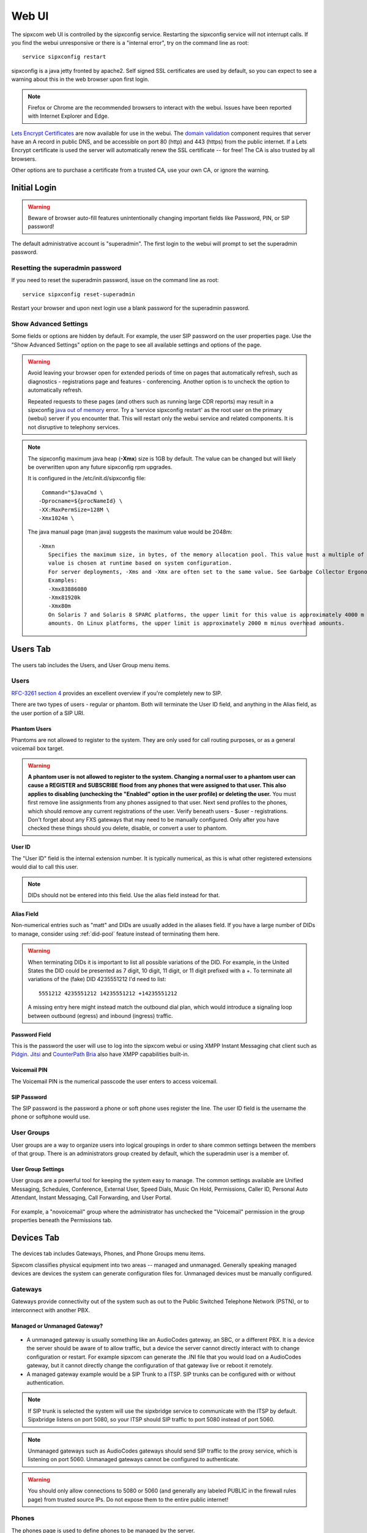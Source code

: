 .. index:: webui

=============
Web UI
=============

The sipxcom web UI is controlled by the sipxconfig service. Restarting the sipxconfig service will not interrupt calls. If you find the webui unresponsive or there is a "internal error", try on the command line as root::

  service sipxconfig restart

sipxconfig is a java jetty fronted by apache2. Self signed SSL certificates are used by default, so you can expect to see a warning about this in the web browser upon first login.

.. note::
  Firefox or Chrome are the recommended browsers to interact with the webui. Issues have been reported with Internet Explorer and Edge.

`Lets Encrypt Certificates <https://letsencrypt.org/>`_ are now available for use in the webui.
The `domain validation <https://letsencrypt.org/how-it-works/>`_ component requires that server have an A record in public DNS, and be accessible on port 80 (http) and 443 (https) from the public internet.
If a Lets Encrypt certificate is used the server will automatically renew the SSL certificate -- for free! The CA is also trusted by all browsers.

Other options are to purchase a certificate from a trusted CA, use your own CA, or ignore the warning.

Initial Login
=============

.. warning::
  Beware of browser auto-fill features unintentionally changing important fields like Password, PIN, or SIP password!

The default administrative account is "superadmin". The first login to the webui will prompt to set the superadmin password.

  .. image:: superadmin_pwd.png
     :align: center

Resetting the superadmin password
---------------------------------
If you need to reset the superadmin password, issue on the command line as root::

  service sipxconfig reset-superadmin

Restart your browser and upon next login use a blank password for the superadmin password.

Show Advanced Settings
----------------------
Some fields or options are hidden by default. For example, the user SIP password on the user properties page. Use the "Show Advanced Settings" option on the page to see all available settings and options of the page.

  .. image:: showadvanced.png
     :align: center

.. warning::
  Avoid leaving your browser open for extended periods of time on pages that automatically refresh, such as diagnostics - registrations page and features - conferencing.
  Another option is to uncheck the option to automatically refresh.

  .. image:: auto_refresh.png
     :align: center

  Repeated requests to these pages (and others such as running large CDR reports) may result in a sipxconfig `java out of memory <https://docs.oracle.com/javase/7/docs/api/java/lang/OutOfMemoryError.html>`_ error.
  Try a 'service sipxconfig restart' as the root user on the primary (webui) server if you encounter that.
  This will restart only the webui service and related components. It is not disruptive to telephony services.

.. note::

  The sipxconfig maximum java heap (**-Xmx**) size is 1GB by default. 
  The value can be changed but will likely be overwritten upon any future sipxconfig rpm upgrades.

  It is configured in the /etc/init.d/sipxconfig file::

      Command="$JavaCmd \
     -Dprocname=${procNameId} \
     -XX:MaxPermSize=128M \
     -Xmx1024m \
     
  The java manual page (man java) suggests the maximum value would be 2048m::

          -Xmxn
             Specifies the maximum size, in bytes, of the memory allocation pool. This value must a multiple of 1024 greater than 2 MB. Append the letter k or K to indicate kilobytes, or m or M to indicate megabytes. The default
             value is chosen at runtime based on system configuration.
             For server deployments, -Xms and -Xmx are often set to the same value. See Garbage Collector Ergonomics at http://docs.oracle.com/javase/7/docs/technotes/guides/vm/gc-ergonomics.html
             Examples:
             -Xmx83886080
             -Xmx81920k
             -Xmx80m
             On Solaris 7 and Solaris 8 SPARC platforms, the upper limit for this value is approximately 4000 m minus overhead amounts. On Solaris 2.6 and x86 platforms, the upper limit is approximately 2000 m minus overhead
             amounts. On Linux platforms, the upper limit is approximately 2000 m minus overhead amounts.

.. _users:

Users Tab
=========

  .. image:: users_tab.png
     :align: right

The users tab includes the Users, and User Group menu items.

Users
-----

`RFC-3261 section 4 <https://tools.ietf.org/html/rfc3261#section-4>`_ provides an excellent overview if you're completely new to SIP.

There are two types of users - regular or phantom. Both will terminate the User ID field, and anything in the Alias field, as the user portion of a SIP URI.

Phantom Users
~~~~~~~~~~~~~

Phantoms are not allowed to register to the system. They are only used for call routing purposes, or as a general voicemail box target.

  .. image:: users_phantom.png
     :align: center

.. warning::

  **A phantom user is not allowed to register to the system.
  Changing a normal user to a phantom user can cause a REGISTER and SUBSCRIBE flood from any phones that were assigned to that user.
  This also applies to disabling (unchecking the "Enabled" option in the user profile) or deleting the user.**
  You must first remove line assignments from any phones assigned to that user.
  Next send profiles to the phones, which should remove any current registrations of the user. Verify beneath users - $user - registrations.
  Don't forget about any FXS gateways that may need to be manually configured.
  Only after you have checked these things should you delete, disable, or convert a user to phantom.

User ID
~~~~~~~

The "User ID" field is the internal extension number. It is typically numerical, as this is what other registered extensions would dial to call this user.

.. note::

  DIDs should not be entered into this field. Use the alias field instead for that.

.. _alias-field:

Alias Field
~~~~~~~~~~~

Non-numerical entries such as "matt" and DIDs are usually added in the aliases field. If you have a large number of DIDs to manage, consider using :ref:`did-pool` feature instead of terminating them here. 

.. warning::
  When terminating DIDs it is important to list all possible variations of the DID. For example, in the United States the DID could be presented as 7 digit, 10 digit, 11 digit, or 11 digit prefixed with a +. To terminate all variations of the (fake) DID 4235551212 I'd need to list::

    5551212 4235551212 14235551212 +14235551212

  A missing entry here might instead match the outbound dial plan, which would introduce a signaling loop between outbound (egress) and inbound (ingress) traffic.

Password Field
~~~~~~~~~~~~~~
This is the password the user will use to log into the sipxcom webui or using XMPP Instant Messaging chat client such as `Pidgin <http://pidgin.im/>`_. `Jitsi <https://jitsi.org/>`_ and `CounterPath Bria <https://www.counterpath.com/>`_ also have XMPP capabilities built-in.

Voicemail PIN
~~~~~~~~~~~~~
The Voicemail PIN is the numerical passcode the user enters to access voicemail.

SIP Password
~~~~~~~~~~~~
The SIP password is the password a phone or soft phone uses register the line. The user ID field is the username the phone or softphone would use.

.. _user-groups:

User Groups
-----------
User groups are a way to organize users into logical groupings in order to share common settings between the members of that group. There is an administrators group created by default, which the superadmin user is a member of. 

  .. image:: user_usergroup.png
     :align: center

User Group Settings
~~~~~~~~~~~~~~~~~~~
User groups are a powerful tool for keeping the system easy to manage. The common settings available are Unified Messaging, Schedules, Conference, External User, Speed Dials, Music On Hold, Permissions, Caller ID, Personal Auto Attendant, Instant Messaging, Call Forwarding, and User Portal.

  .. image:: user_usergroup_settings.png
     :align: center

For example, a "novoicemail" group where the administrator has unchecked the "Voicemail" permission in the group properties beneath the Permissions tab.

.. _devices:

Devices Tab
===========

  .. image:: devices_tab.png
     :align: right

The devices tab includes Gateways, Phones, and Phone Groups menu items.

Sipxcom classifies physical equipment into two areas -- managed and unmanaged. Generally speaking managed devices are devices the system can generate configuration files for. Unmanaged devices must be manually configured.

Gateways
--------
Gateways provide connectivity out of the system such as out to the Public Switched Telephone Network (PSTN), or to interconnect with another PBX.

Managed or Unmanaged Gateway?
~~~~~~~~~~~~~~~~~~~~~~~~~~~~~

  .. image:: devices_gw_addnew.png
     :align: right

* A unmanaged gateway is usually something like an AudioCodes gateway, an SBC, or a different PBX. It is a device the server should be aware of to allow traffic, but a device the server cannot directly interact with to change configuration or restart. For example sipxcom can generate the .INI file that you would load on a AudioCodes gateway, but it cannot directly change the configuration of that gateway live or reboot it remotely.

* A managed gateway example would be a SIP Trunk to a ITSP. SIP trunks can be configured with or without authentication.

.. note::

  If SIP trunk is selected the system will use the sipxbridge service to communicate with the ITSP by default. Sipxbridge listens on port 5080, so your ITSP should SIP traffic to port 5080 instead of port 5060.

.. note:: 

  Unmanaged gateways such as AudioCodes gateways should send SIP traffic to the proxy service, which is listening on port 5060. Unmanaged gateways cannot be configured to authenticate.

.. warning::

  You should only allow connections to 5080 or 5060 (and generally any labeled PUBLIC in the firewall rules page) from trusted source IPs. Do not expose them to the entire public internet!

.. _phones:

Phones
------
The phones page is used to define phones to be managed by the server. 

Managed or Unmanaged Phone?
~~~~~~~~~~~~~~~~~~~~~~~~~~~

.. image:: devices_phone_addnew.png
   :align: right

* **Unmanaged phones** - It is not required to define the phone in order for that phone to register to the system. For example you only need the user ID and SIP password to register a Jitsi or CounterPath Bria soft phone.
* **Managed Phones** - These are phones sipxcom has a template for and that you want to centrally manage from the sipxcom webui.

When "send profiles" is used this regenerates the \*.cfg files for that device, then attempts to send it a reboot command.
The configuration files are stored beneath /var/sipxdata/configserver/phone/profile/tftproot/.
The reboot command is sent via a "check-sync" event SIP NOTIFY like::

  2020-10-20T03:23:12.890728Z:337948:OUTGOING:INFO:sipx.home.mattkeys.net:SipClientTcp-5043:7ff0ea672700:sipxproxy:SipUserAgent::sendTcp TCP SIP User Agent sent message:
  ----Local Host:192.168.1.14---- Port: -1----
  ----Remote Host:192.168.1.126---- Port: 5060----
  NOTIFY sip:200@192.168.1.126;transport=tcp;x-sipX-nonat;sipXecs-CallDest=INT SIP/2.0
  Record-Route: <sip:192.168.1.14:5060;lr>
  Call-Id: b9d6a0732edf685a09aae8a24d61b3ce@192.168.1.14
  Cseq: 100 NOTIFY
  From: <sip:~~id~config@sipx.home.mattkeys.net>;tag=206087292
  To: <sip:~~in~0004f28034d2@home.mattkeys.net>
  Via: SIP/2.0/TCP 192.168.1.14;branch=z9hG4bK-XX-2ff7BwYh_bvFZp7K5e28muVtGg~P6CvTajezxHXKaDzP0uqhA
  Via: SIP/2.0/UDP 192.168.1.14:5180;branch=z9hG4bK98271829329565e17ea8a136c99f2dd63434
  Max-Forwards: 19
  Contact: <sip:192.168.1.14:5180;transport=udp;x-sipX-nonat>
  Event: check-sync
  Subscription-State: Active
  Content-Length: 0
  Date: Tue, 20 Oct 2020 03:23:12 GMT
  X-Sipx-Spiral: true

The phone must have a registered line in order to receive that SIP NOTIFY message, and the phone must be configured to use the correct provisioning protocol and server IP in order to download the files from the server.

.. note::

  Don't forget to configure your DHCP scopes with option 160 for http:// and https:// provisioning server addresses.
  For tftp:// or ftp:// provisioning addresses use option 66. If both are specified a Polycom will prefer option 160 by default.
  It's also a good idea to specify option 42 for NTP servers. See also the :ref:`date-and-time` section to point sipxcom to those same NTP server(s).

.. _phone-groups:

Phone Groups
------------

Phone groups are useful to group models together for similar configuration options. Other reasons might include:

  * **Incompatible firmware between devices** - Polycom SoundPoint IP series and Polycom VVX series phones run incompatible firmware with each other, so it would be useful to group them separately.

  * **Incompatible features or physical capabilities** - There may be enough difference in the capabiilities or features of a series of models to necessitate separate grouping between the series. For example, the difference of color displays on the VVX 500 and the grayscale displays of the VVX 300/301s models. 

  * **Production vs testbeds** - Another reason would be to test the latest version firmware on a smaller subset of phones -- production vs testbed.

  * **Physical Location** -- For example all VVX 500s at the Central Office.

.. image:: devices_phonegrp_addnew.png
   :align: center

.. note::

  A good minimal practice is to create a group for each model you have in use.

.. _features-tab:

Features Tab
============

  .. image:: features_tab.png
     :align: right

The features tab includes Auth Codes, Auto Attendants, Call Park, Call Queue, Callback on Busy, Conferencing, Hunt Groups, Intercom, Music on Hold, Paging Groups, and Phonebook menu items.

.. _auth-codes:

Auth Codes
----------

Authorization codes provide the ability to a user to initiate a call that requires permissions to which it is normally not allowed.

  .. image:: features_authcode.png
     :align: center

Auth Code options
~~~~~~~~~~~~~~~~~

  .. image:: features_authcode_authcode.png
     :align: center

.. _auto-attendants:

Auto Attendants
---------------

Sipxcom includes a multi-level auto attendant service.

  .. image:: features_autoatt.png
     :align: center

Auto attendants provide automatic answering of incoming calls, dial-by-name directory, automated transfer to extension, access to voicemail remotely, and transfer to other auto attendants.
For good auto attendant design, try to avoid nesting more than two auto attendants menus deep. This also applies to hunt groups.

.. note::

  Consider using the more powerful :ref:`call-queue` feature instead of nesting AAs.

By default a "Operator" and "After Hours" attendant are created. See the :ref:`dial-plans` section on assigning extension numbers to auto attendants.

  .. image:: features_autoatt_att.png
     :align: center

.. note::

  wav files must be in the appropriate format of RIFF (little-endian) data, WAVE audio, Microsoft PCM, 16 bit, mono 8000 Hz

.. note::

  There are three major standards for DTMF interpretation: `RFC-2833 (inband within RTP) <https://tools.ietf.org/html/rfc2833>`_, `RFC-2976 (out of band SIP INFO) <https://tools.ietf.org/html/rfc2976>`_, and `RFC-3265 (out of band SIP NOTIFY) <https://tools.ietf.org/html/rfc3265>`_. The AA/IVR only supports RFC-2833 by default.

.. note::

  The auto attendant cannot dial a PSTN number as the target. It does not have dial plan permissions to use gateways. It can call a phantom user however, and that phantom user can call forward to the PSTN.

.. _call-park:

Call Park
----------

The call park feature enables the transfer of calls to an extension. Calls can be retrieved after parking by pressing \*4 followed by the extension number.

  .. image:: features_callpark.png
     :align: center

.. _call-queue:

Call Queue
----------

The call queue feature leverages the `FreeSWITCH inbound call queueing application, mod_callcenter <https://freeswitch.org/confluence/display/FREESWITCH/mod_callcenter>`_.
This provides lightweight call center functionality by distributing the calls to agents using various scenarios and rules.

  .. image:: features_callqueue.png
     :align: center

.. _callback-on-busy:

Callback on Busy
----------------

The Callback on Busy feature enables a caller to dial the callback prefix and an intended user number.
When the intended user is available it will initiate a call between the two users, provided that the callback request has not expired.
To request a callback, you need to dial the callback prefix (default \*92) with the extension you want a callback from (example \*92200).

  .. image:: features_callback.png
     :align: center

.. _conferencing:

Conferencing
------------

The conferencing feature leverages the FreeSWITCH inbound and outbound conference bridge service, mod_conference. You can create as many conferences as you like, but take care not to overcommit the system resources.

  .. image:: features_conf1.png
     :align: center

Adding a Conference Room
~~~~~~~~~~~~~~~~~~~~~~~~

Conferences can be added from the features - conference - $server page, or beneath the user properties.

  .. image:: features_conf2.png
     :align: center

.. _hunt-groups:

Hunt Groups
-----------

Hunt groups distribute a given inbound call to members of the group in either a broadcast-like "at the same time", a sequential "if no response" manner, or combination of both.

  .. image:: features_huntgroup.png
     :align: center

.. warning:: 

  A hunt group should not exceed more than 5 members.

Signaling delay to endpoints is a common problem with hunt groups. This is due to the nature of the signaling involved.
The larger the hunt group becomes, the greater the chance there will be a signaling delay issue.
This may manifest as calls the hunt group members are unable to answer (call was CANCELed or answered elsewhere already).
Hunt groups can be nested however this practice is also strongly discouraged for the same reasons.

.. note::

  If more than 5 members or nesting is needed consider using the more powerful :ref:`call-queue` feature instead,
  which utilizes `FreeSwitch mod_callcenter <https://freeswitch.org/confluence/display/FREESWITCH/mod_callcenter>`_ instead of burdening the proxy.

.. _intercom:

Intercom
--------

Intercom is only supported on devices that can be configured to automatically answer incoming calls.
The intercom call can be initiated from any phone. To configure intercom create a new phone group and specify dial prefix.

  .. image:: features_intercom.png
     :align: center

.. _music-on-hold:

Music on Hold
-------------

Music on Hold (MoH) is supported on any phone model that implements `IETF RFC-7008 <https://tools.ietf.org/html/rfc7088>`_ .
When incoming call is put on hold the caller will hear music from the source selected on this page.
Files can be uploaded to system music directory, and existing files can be deleted.
The default MoH files are Creative Commons licensed sound files that included in FreeSWITCH packages.

  .. image:: features_moh.png
     :align: center

Users can also upload their own Music on Hold.

  .. image:: moh_user.png
     :align: center

.. note::
  wav files must be in the appropriate format of RIFF (little-endian) data, WAVE audio, Microsoft PCM, 16 bit, mono 8000 Hz

.. _paging-groups:

Paging Groups
-------------

The paging group contains a list of extensions to call when the paging prefix followed by the paging group number is dialed.
You can make changes to the paging server configuration without affecting the running server.
The paging server will be automatically restarted when the configuration is changed.

  .. image:: features_paging1.png
     :align: center

Paging Prefix
~~~~~~~~~~~~~

The page group number represents the digits that follow the prefix. For example, with the prefix set to \*77, when dialing "\*770" will invoke the page to page group 0.

  .. image:: features_paging2.png
     :align: center

Paging Group options
~~~~~~~~~~~~~~~~~~~~

  .. image:: features_paging3.png
     :align: center

.. _phonebooks:

Phonebooks
----------

The phonebook feature allows for central management of phone number directories. This allows users to look up phone extensions and numbers by name and dial directly from the directory. The administrator can create different directories per department, user group, or for individual users. In addition to maintaining a list of internal users, lists of external phone numbers can be imported as well. At present this feature is supported on Polycom and Snom phones.

  .. image:: features_phonebook1.png
     :align: center

Phonebook Options
~~~~~~~~~~~~~~~~~

The administrator can specify a Google Apps Domain to append to contact information when the domain is ommited from an account name. When the Everyone check box is ticked, the system will automatically add all system users to any user phonebooks.

  .. image:: features_phonebook2.png
     :align: center

.. _system-tab:

System Tab
==========

The system tab includes the Databases, Dialing, Maintenance, Security, Servers, Services, and Settings menu options.

  .. image:: system_tab.png
     :align: right

.. _databases:

Databases
---------
This is the configuration page for the MongoDB global and regional databases. A global database on each server in the cluster is an optional configuration. If running as a cluster MongoDB requires an odd number of servers in the replica set. For example 3 servers, each server running a full global databse. Or you could have 3 servers, two of them running a full global database and one server running arbiter service. See the `MongoDB Manual on Replication <https://docs.mongodb.com/v3.6/replication/>`_ . We also recommend reviewing the `MongoDB Production Notes <https://docs.mongodb.com/v3.6/administration/production-notes/>`_, particularly `the part about NUMA hardware <https://docs.mongodb.com/v3.6/administration/production-notes/#mongodb-and-numa-hardware>`_.

  .. image:: system_db_dbs.png
     :align: center

Database Settings
~~~~~~~~~~~~~~~~~

This page allows you to tweak settings of the mongo driver.

  .. image:: system_db_settings.png
     :align: center

Increasing the Query Read Timeout and Query Write Timeout may be necessary if you have slow disks or a heavy disk IO frequently. If these are exceeded a warning is broadcast on the command line, for example::

  Broadcast message from systemd-journald@sipxcom1.home.mattkeys.net (Sun 2020-10-18 17:29:30 EDT):
  sipXproxy[25189]: ALARM_MONGODB_SLOW_READ Last Mongo read took a long time: document: node.subscription delay: 1698 milliseconds

  Message from syslogd@sipxcom1 at Oct 18 17:29:30 ...
  sipXproxy[25189]:ALARM_MONGODB_SLOW_READ Last Mongo read took a long time: document: node.subscription delay: 1698 milliseconds

Dialing
-------

Dial Plans is the only sub menu item.

.. _dial-plans:

Dial Plans
~~~~~~~~~~

This page allows you to utilize any gateways defined in the system, or to perform dial string manipulation to and from gateways. By default eight plans are created as templates. These are Emergency, International, Local, Long Distance, Restricted, Toll Free, AutoAttendant, and Voicemail. 

.. warning::

  Avoid the use of whitespace or special characters in the dial plan names. Dial plan configuration is written to files such as /etc/sipxpbx/mappringrules.xml on the filesystem. Special characters or whitespace may interfere with sipxconfig reading in, or writing out, data correctly to those files. To avoid this problem use lower case only and replace spaces with underscores in field entries, e.g. local_dialing.

.. warning::

  Avoid creating dial plan entries that have no permission requirements. If you do, you may be creating an opportunity for your dial plan and gateways to be exploited.

.. note::

  Ordering matters. Dial plan entries are read from top to bottom. Rules at the top are processed before the rules at the bottom.

.. image:: system_dialing.png
   :align: center

.. _maintenance-tab:

Maintenance
-----------

The maintenance tab includes Backup, Import/Export, and Restore menu options.

.. _backup:

Backup
~~~~~~

The Backup page has two tabs - Local or FTP backups.

.. note::

  The backup log is /var/log/sipxpbx/backup.log. Check it for clues if you're having problems. Filenames (uploaded prompts, music on hold, etc) with whitespace or special characters can cause problems with archive creation.

Local
~~~~~

Local backups are stored on the server disk.

  .. image:: system_maintenance_backup_local.png
     :align: center

.. warning::

  Creating a backup archive can use a lot of disk space, especially if voicemail is selected. **If you run out of free disk space all services will halt!** We strongly recommend setting "number of backups to keep" to 5 or less.

FTP
~~~

FTP backups can be used to transfer the backup automatically to a FTP (use the uri ftp://) or SFTP (use the uri sftp://) server.

  .. image:: system_maintenance_backup_ftp.png
     :align: center

.. _import-export:

Import/Export
-------------

Import
~~~~~~

  .. image:: system_maintenance_import.png
     :align: center

Phone and user data can be imported from a CSV file (comma separated values), which is compatible with most spreadsheet applications. The CSV should have a title line and the following fields:

  * User name
  * PIN
  * Voice-mail PIN
  * SIP password
  * First name
  * Last name
  * User alias
  * EMail Address
  * User group
  * Phone serial number
  * Phone model
  * Phone group
  * Phone description
  * IM ID

All CSV header fields as of 20.04::

  User name,PIN,Voicemail PIN,SIP password,First name,Last name,User alias,EMail address,User group,Phone serial number,Phone model,Phone group,Phone description,Im Id,Salutation,Manager,EmployeeId,Job Title,Job department,Company name,Assistant name,Cell phone number,Home phone number,Assistant phone number,Fax number,Did number,Alternate email,Alternate im,Location,Home street,Home city,Home state,Home country,Home zip,Office street,Office city,Office state,Office country,Office zip,Office mail stop,Twitter,Linkedin,Facebook,Xing,Active greeting,Email voicemail notification,Email format,Email attach audio,Alternate email voicemail notification,Alternate email format,Alternate email attach audio,Internal Voicemail Server,Caller ID,Block Caller ID,Additional phone settings,Additional line settings,Auth Account Name,EMail address aliases,Custom 1,Custom 2,Custom 3

Each line from imported file will result in creation of the phone and the user assigned to that phone. If user group or phone group fields are not empty, the newly created user and phone will be added to respective groups. Groups will be created if they do not exist already.

If the user with the same username is already present, this system will update existing user instead of creating a new one. The same is true for phones: if the phone with the same serial number already exist it'll be updated.
Only user name and phone serial number are obligatory fields. You can leave the remaining fields empty - in which case this system will not overwrite their values.

Export
~~~~~~

  .. image:: system_maintenance_export.png
     :align: center

.. _backup-restore:

Restore
-------

The restore feature allows administrators to restore configuration data, voicemail data, or CDR data. The gzip archives are created by the Backup feature.

.. note::

  Backup archives from very old installations (prior to 14.04) may need to be restored in a series of incremental steps. In those cases a CSV restore of only user and phone data may be more appropriate.

Restore
~~~~~~~

The Restore page reads from the local backups folder by default.

  .. image:: system_maintenance_restore_restore.png
     :align: center

Restore from FTP
~~~~~~~~~~~~~~~~

  .. image:: system_maintenance_restore_ftp.png
     :align: center

Backup file upload
~~~~~~~~~~~~~~~~~~

Upload configuration, voicemail, or CDR data archives.

  .. image:: system_maintenance_restore_upload.png
     :align: center

The options presented upon a configuration restore are to keep the existing SIP domain, keep the existing hostname, decode voicemail PINs or specify the voicemail PIN length, reset all voicemail PINs, and reset user passwords (user portal/IM password).

  .. image:: system_maintenance_restore_upload1.png
     :align: center

.. _security-tab:

Security
--------

.. _ssl-certificates:

Certificates
~~~~~~~~~~~~

The system - certificates page has three tabs to the left, Web Certificate, SIP Certificate, and Certificate Authorities (CAs). The web certificate is used for https on the webui and device provisioning, SIP certificate for SIPS (SIP+TLS) connections, and the Certificate Authorities to load CA or any intermediary certificates.

.. warning::

  Use of sips (5061) is not recommended because not all services work properly with it. If this is important to you we recommend offloading TLS (sips) on the way to the sipxcom with a Session Border Controller (SBC).

.. image:: system_security_certificate_webcsr.png
   :align: center

.. _firewall:

Firewall
--------

Sipxcom includes a generic yet powerful firewall based upon `netfilter iptables <https://en.wikipedia.org/wiki/Iptables>`_.

Rules
~~~~~

Rules are determined automatically based on what services are running.

  .. image:: system_security_firewall_rules.png
     :align: center

Groups
~~~~~~

PUBLIC is all addresses (0.0.0.0), CLUSTER is only the servers in the sipxcom cluster. You can also add custom groups.

  .. image:: system_security_firewall_groups.png
     :align: center

Call Rate Limit
~~~~~~~~~~~~~~~

Create Call Rate Limit Rule in order to prevent DoS attacks or to limit SIP traffic for the defined range of IPs. Leave end IP empty in case you want to define call rate limit for a single IP address or for a subnet.

  .. image:: system_security_firewall_ratelimit.png
     :align: center

Settings
~~~~~~~~

Use the settings page to add IPs or IP ranges (in CIDR format) to the whitelist (always allow), blacklist (always block), or new in 20.04 you can add the blacklist from `LODs API Ban <https://www.apiban.org/>`_.
Also important on this page are the "Log xxx" options. These are required for SIP Security mechanisms and rate limiting.

  .. image:: system_security_firewall_settings.png
     :align: center

.. _sip-security:

SIP Security
~~~~~~~~~~~~

The SIP security page uses `fail2ban <https://fail2ban.org/>`_ to automatically ban IPs that have exceeded the thresholds defined. It does so by adding a rule to iptables to deny the source address all destinations.

  .. image:: system_security_sipsecurity_settings.png
     :align: center

Usage of these mechanisms requires additional logging (see Firewall Settings section). 

.. warning::

  Do not use this feature if a Session Border Controller (SBC) is in use! All SIP traffic will originate from the SBC in that case and you wouldn't want to ban that. The SBC should have rules in place to protect sipxcom. 
  Use the :ref:`sipcodes` script to verify those rules are working.

.. image:: system_security_sipsecurity_sipsecurity.png
   :align: center

TLS Peers
~~~~~~~~~

To allow calls from an authenticated peer to use resources that require permissions, add the domain as a Trusted Peer and configure the permissions for it.
The peer must use TLS to communicate to this system, and the Certificate Authority used to sign certificates must be installed on both systems.


.. _servers-tab:

Servers
-------

The Servers page includes six tabs on the left: Servers, Core Services, Telephony Services, Instant Messaging, Device Provisioning, and Utility Services.

About sipxsupervisor (CFEngine)
~~~~~~~~~~~~~~~~~~~~~~~~~~~~~~~

Sipxsupervisor uses `CFEngine <https://cfengine.com>`_, a configuration management and automation framework, to define the desired state and configuration of each server.
The sipxsupervisor service (cfengine agent) running on each server ensures compliance.
The key exchange model used for this process is based on that used by openssh. The keys are exchanged during the intitial :ref:`setup script <setup-script>` (just after the *Is this the first server in the cluster?* question).

.. note::

  If a server in the cluster is showing "Uninitialized" in the status field, that generally indicates the primary (webui) server has lost communication with the cfengine agent running on that server. 
  To correct the problem try issuing on the affected server::

    service sipxsupervisor restart

  It expected to see Uninitialized status if you have defined the server in the webui, but have yet to run the sipxecs-setup script on the server to complete the key exchange.

.. warning::

  **Do not alter the sshd (or firewall, network, etc) configuration in such a way that would prevent root login between the servers. This will break sipxsupervisor (cfengine) communication.
  Running other configuration management agents such as Puppet or Chef will also conflict with sipxsupervisor (cfengine).**

Servers
~~~~~~~

This page lists each server in the cluster as a hyperlink. The status field indicates if sipxsupervisor (cfengine) is responding and healthy on that server.

.. image:: system_servers_servers.png
   :align: center

By clicking the link of a server, you can restart any service on that server. This is also accomplished by communicating with sipxsupervisor (cfengine) on that server.

  .. image:: system_servers_server_services.png
     :align: center

.. _sending-server-profiles:

Sending Server Profiles
^^^^^^^^^^^^^^^^^^^^^^^

The send profiles button forcefully redeploys all configuration, for all services, to the selected servers. 
The cfengine term for this is `configuration convergence <https://cfengine.com/learn/how-cfengine-works/>`_.
Any affected services will be restarted (if required) automatically by the agent.

.. note::

  Upon sending server profiles you can verify the connection took place by monitoring (tail -f) /var/log/messages of the server(s). The log entry should look similar to::

    Oct 19 18:16:53 sipxcom1 cf-serverd[16545]: Accepting connection from "192.168.1.31"

Reset Keys
^^^^^^^^^^

The Reset Keys option attempts to re-establish `stored authentication key pairs <https://docs.cfengine.com/docs/3.13/reference-components-cf-key.html>`_ used by sipxsupervisor (cfengine) agents in the cluster.
The key exchange model is based on that used by OpenSSH. It is a peer to peer exchange model, not a central certificate authority model. 

.. note::

  To verify the network path is good, ssh as root to each server in the cluster, and from each server in the cluster.

.. warning::

  Only use Reset Keys if the key pairs that were established during initial setup have changed. You should have a good explaination as to why the stored keys have changed.

If needed you can force the sipxsupervisor (cfengine) agent of any server to run configuration convergence by issuing on the command line::

  sipxagent

Similar to :ref:`sending-server-profiles`, you can verify by checking for agent connection log entries in /var/log/messages of the server(s).

.. _core-services:

Core Services
~~~~~~~~~~~~~

This page allows you to enable or disable DHCP, DNS, Elasticsearch, Firewall, Log watcher, NTP, SIP Security, SMTP, SNMP, SNMP Alarms, and System Audit. A sipxcom feature might require one or more of these services to be enabled. Some services can only run on the primary server.

  .. image:: system_servers_coreservices.png
     :align: center

.. _telephony-services:

Telephony Services
~~~~~~~~~~~~~~~~~~

This page lists all telephony related services, and what server it is enabled on in the cluster. Some services can only run on the primary server. Some services require other services to be enabled. The webui should refresh in that case and highlight service(s) required.

  .. image:: system_servers_telephonyservices.png
     :align: center

.. _instant-messaging:

Instant Messaging
~~~~~~~~~~~~~~~~~

This page allows you to enable or disable the OpenFire XMPP server service. The My Buddy function is dependant upon the IMBot service being enabled. The IMBot depends upon the IM-XMPP feature.

  .. image:: system_servers_instantmessaging.png
     :align: center

.. _device-provisioning:

Device Provisioning
~~~~~~~~~~~~~~~~~~~

This page allows you to enable or disable the DHCP, FTP, Phone Auto Provisioning (HTTP/HTTPS), Phone Logging (syslog server), or Trivial FTP (tftp) services.

  .. image:: system_servers_deviceprovisioning.png
     :align: center

.. _utility-services:

Utility Services
~~~~~~~~~~~~~~~~

This page allows you to enable automatic packet captures using tcpdump.

.. warning::

  This is resource intensive and should only be enabled to assist in troubleshooting a problem that you can replicate. If you enable this don't forget to review settings beneath :ref:`Diagnostics - Network Packet Capture - Configure tab <diagnostics-network-packet-capture>`.


.. image:: system_servers_utilityservices.png
   :align: center

.. _services-menu:

Services
--------

The Services menu has the CDR, Conference Event Listener, DNS, FTP Server, Instant Messaging, Log Watcher, Media Services, MWI, My Buddy, Phone Provision, Rest Server, SAA/BLA, Service Msg Queue, RLS, SIP Proxy, SIP Registrar, SIP Trunk, SNMP, and Voicemail options.

.. _cdr-service:

CDR
~~~

  .. image:: system_services_cdr.png
     :align: center

.. _conference-event:

Conference Event Listener
~~~~~~~~~~~~~~~~~~~~~~~~~

  .. image:: system_services_conferenceevent.png
     :align: center

.. _dns:

DNS
~~~

The DNS menu has five tabs to the left: Settings, Fail-over Plans, Record Views, Custom Records, and Advisor.

Settings tab
^^^^^^^^^^^^

If using Managed DNS, sipxcom (sipxsupervisor/cfengine) will manage the DNS zone file, which is stored beneath /var/named/, and the DNS server configuration file /etc/named.conf.

If using Unmanaged DNS, sipxcom (sipxsupervisor/cfengine) will not change the zone file or /etc/named.conf.

  .. image:: system_services_dns_settings.png
     :align: center

Fail-over Plans
^^^^^^^^^^^^^^^

Fail-over plans control what services are used and when and how much traffic they receive. Fail-over plans are used in DNS record views and they can be reused for many views.

A fail-over plan controls how traffic flows into and through the cluster when there is a server or network failure.
This can also be used when you want to distribute traffic unevenly through your system to account for resource constraints or various other reasons.
It's important to understand that regardless of the failover plan, once traffic hits a server the services that are local to that server will be preferred.
For example, you may have a SIP proxy take 1% of the traffic, but once the SIP REGISTER message enters that server it will use the local registrar.
The failover plan will only be used if the local registrar does not respond.

  .. image:: system_services_dns_failover.png
     :align: center

.. _record-views:

Record Views
^^^^^^^^^^^^

Record views allow you to have a different set of DNS records for a region of your network.

  .. image:: system_services_dns_recordview1.png
     :align: center

The default SRV record priority and weight will distribute traffic evenly among all cluster members.

  .. image:: system_services_dns_recordview2.png
     :align: center

.. _custom-records:

Custom Records
^^^^^^^^^^^^^^

You'll need to add records for entries missing from the default plan such as MX or A records.

  .. image:: system_services_dns_customrecord1.png
     :align: center

Click 'Add custom record' to create new zone entries.

  .. image:: system_services_dns_customrecord2.png
     :align: center

After saving the new record(s), navigate to `Record Views`_ and click the zone. Highlight the records to add into the zone next, then click apply. The preview should now dispaly the new records at the bottom of the zone.

  .. image:: system_services_dns_recordview3.png
     :align: center

Advisor
^^^^^^^

  .. image:: system_services_dns_advisor.png
     :align: center

.. _ftp-server:

FTP Server
~~~~~~~~~~

  .. image:: system_services_ftp.png
     :align: center

Instant Messaging
~~~~~~~~~~~~~~~~~

  .. image:: system_services_im.png
     :align: center

.. _log-watcher:

Log Watcher
~~~~~~~~~~~

Service that reads incoming log messages and reacts accordingly. Typically used to trigger a SNMP alarms.

.. note::

  This setting does not change the log verbosity of other services.

.. image:: system_services_lw.png
     :align: center

.. _media-services:

Media Services
~~~~~~~~~~~~~~

This is the configuration page for Media Services (FreeSWITCH). WAV or MP3 files can be used for prompts, MoH, and voicemail recordings.
`Audacity <https://www.audacityteam.org/>`_ is a good program to use to create or convert media files. Another popular utility is `Sound Exchange (sox) <http://sox.sourceforge.net/>`_.

  .. note::

     wav files must be in the appropriate format of RIFF (little-endian) data, WAVE audio, Microsoft PCM, 16 bit, mono 8000 Hz

An easy way to record a file quickly is to use the Voicemail Attachment option beneath the user profile Unified Messaging tab. The file attachment will be in the proper format.
By default 8 is the voicemail prefix. So if your extension is 200, dial 8200 to immediately deposit a voicemail to yourself.

.. image:: system_services_ms1.png
   :align: center

Each server running media services (freeswitch) in the cluster is listed and can be individually edited.

.. image:: system_services_ms2.png
   :align: center

The Settings tab on the left are global settings.

.. image:: system_services_ms3.png
   :align: center

.. _message-waiting-indicator:

Message Waiting Indicator (MWI)
~~~~~~~~~~~~~~~~~~~~~~~~~~~~~~~

  .. image:: system_services_mwi.png
     :align: center

.. _my-buddy:

My Buddy
~~~~~~~~

  .. image:: system_services_mybuddy.png
     :align: center

.. _phone-provisioning:

Phone Provision
~~~~~~~~~~~~~~~

The Provision Menu is used to upload phone firmware. There are two menu options of Device Files and Settings.

.. note::

  All generated phone configuration files are beneath /var/sipxdata/configserver/phone/profile/tftproot/.
  Any phone custom configuration (Unmanaged TFTP) files and uploaded firmware archives are deployed beneath that path as well.

Device Files
^^^^^^^^^^^^

  .. image:: system_services_pp1.png
     :align: center

To find the latest GA for your model Polycom visit the Polycom firmware matrix.
There are two pages, one `for SoundPoint and SoundStation IP models <https://downloads.polycom.com/voice/voip/sip_sw_releases_matrix.html>`_,
and the other `for VVX models <https://downloads.polycom.com/voice/voip/uc_sw_releases_matrix.html>`_.

**The Version drop-down is only a label to distinguish a set of files. It is not required to match the actual firmware version.**

.. image:: system_services_pp2.png
   :align: center

The firmware application zip is extracted to the server filesystem beneath whatever the label was set to::

  # ls -l /var/sipxdata/configserver/phone/profile/tftproot/polycom
  total 8
  drwxr-xr-x 5 sipx sipx 4096 Oct  2 10:02 4.0.X
  drwxr-xr-x 5 sipx sipx 4096 Oct  2 10:02 5.5.2

You can load any version, but if there is a difference document that in the description field. If there is a large difference there will likely be missing features or configuration options.
Try to stay in the ballpark (3.2.x, 4.0.x, 5.x) if possible. In the screenshot below I have version 5.9.6 firmware loaded into the 5.5.2 slot.

This label must match in the phone profile. 

.. image:: phone_versiondropdown.png 
   :align: center

There is also a setting for this at the phone group level.

.. image:: group_versiondropdown.png
   :align: center

.. note::

  Be cautious of conflicting group firmware versions if the phone is a member of multiple phone groups.
  When troubleshooting it is a good idea to remove the phone from all phone groups and just use the phone level setting so there is no doubt what it will download.

**The bootrom is only required for special circumstances**. For example, when upgrading SPIP phones between version 3.2.x and version 4.0.x a special upgrader bootrom is required.
A separate downgrader bootrom may be required for the inverse from 4.0.x to 3.2.x. Check the release notes of the firmware version you're interested in for instructions.

.. warning::

  Using a incompatible version firmware application archive or bootrom will result with the phone being stuck in a reboot loop.

.. note::
  On the Polycom matrix page, the release notes link should be just to the right of the version.

  .. image:: firmware_release_notes.png
     :width: 300
     :height: 200
  .. image:: firmware_release_notes_vvx.png
     :width: 300
     :height: 200

.. _example-custom-configuration-files:

Example custom configuration files
^^^^^^^^^^^^^^^^^^^^^^^^^^^^^^^^^^

If a needed feature or configuration option is missing from the device profile a custom configuration file may be a possible workaround. For example:

:download:`This file sets blind transfer as the default transfer method on Polycom SPIP and VVX phones <blindxferdefault.cfg>`. Blind should always work, consultative (also known as attended) transfers have limitations. For example, **you cannot consultative transfer to a voicemail or conference target (anything freeswitch), and possibly PSTN targets (depending on your pstn gateway)**.

:download:`This file removes 100rel support from a Polycom SPIP or VVX phone <100reldisable.cfg>`. This would prevent the phone from responding to PRACKs.

Building a custom configuration file
^^^^^^^^^^^^^^^^^^^^^^^^^^^^^^^^^^^^
The `Polycom UC Software Administrator Guide <https://documents.polycom.com/bundle/ucs-ag-5-9-0/page/r-ucs-ag-configuration-parameters.html>`_ describes all the options available and what template should be used.

The templates can be found on the server filesystem after you've uploaded the application zip::

  # ls -l /var/sipxdata/configserver/phone/profile/tftproot/polycom/4.0.X/Config/
  total 3764
  -rw-r--r-- 1 sipx sipx    2322 Oct  2 10:02 applications.cfg
  -rw-r--r-- 1 sipx sipx   13927 Oct  2 10:02 device.cfg
  -rw-r--r-- 1 sipx sipx   22823 Oct  2 10:02 features.cfg
  -rw-r--r-- 1 sipx sipx    1162 Oct  2 10:02 H323.cfg
  -rw-r--r-- 1 sipx sipx 3605355 Oct  2 10:02 polycomConfig.xsd
  -rw-r--r-- 1 sipx sipx    9393 Oct  2 10:02 reg-advanced.cfg
  -rw-r--r-- 1 sipx sipx     529 Oct  2 10:02 reg-basic.cfg
  -rw-r--r-- 1 sipx sipx   31638 Oct  2 10:02 region.cfg
  -rw-r--r-- 1 sipx sipx     739 Oct  2 10:02 sip-basic.cfg
  -rw-r--r-- 1 sipx sipx   21262 Oct  2 10:02 sip-interop.cfg
  -rw-r--r-- 1 sipx sipx  104003 Oct  2 10:02 site.cfg
  -rw-r--r-- 1 sipx sipx    5271 Oct  2 10:02 video.cfg
  -rw-r--r-- 1 sipx sipx     505 Oct  2 10:02 video-integration.cfg

Uploading a custom configuration file
^^^^^^^^^^^^^^^^^^^^^^^^^^^^^^^^^^^^^

Use the "Unmanaged TFTP Files" option to upload the custom configuration file(s). You can upload multiple files in one, or create multiple individual unmanaged tftp files entries. Don't forget to provide a description as to what it is supposed to do.

.. image:: devicefiles_unmanagedtftp.png
   :align: center

Adding the custom config to a phone
^^^^^^^^^^^^^^^^^^^^^^^^^^^^^^^^^^^

Navigate to devices - phones, select the phone, then select the 'custom configuration' tab in the phone profile. You can also set this at the phone group level.
Type the filename exactly (case sensitive) as it exists on the filesystem. If you have multiple custom config files, use a comma with no space between filenames. Apply to save, then send profiles to the phone.

.. image:: phoneprofile_customconfigs.png
   :align: center

Upon sending profiles to the phone the custom configuration files are added to the $mac.cfg ::

  # grep "CONFIG_FILES" /var/sipxdata/configserver/phone/profile/tftproot/111122223333.cfg
    CONFIG_FILES="100reldisable.cfg,blindxferdefault.cfg,[PHONE_MAC_ADDRESS]-sipx-applications.cfg,[PHONE_MAC_ADDRESS]-sipx-features.cfg,[PHONE_MAC_ADDRESS]-sipx-reg-advanced.cfg,[PHONE_MAC_ADDRESS]-sipx-region.cfg,[PHONE_MAC_ADDRESS]-sipx-sip-basic.cfg,[PHONE_MAC_ADDRESS]-sipx-sip-interop.cfg,[PHONE_MAC_ADDRESS]-sipx-site.cfg,[PHONE_MAC_ADDRESS]-sipx-video.cfg"

.. note::

  The phone must be configured (possibly manually) to download from the server. 
  Polycom phones use DHCP option 66 (tftp:// or ftp://), or option 160 (http:// or https://) for the provisioning server address.
  If both are specified option 160 is preferred. It's also a good idea to specify option 42 for NTP servers.

The Settings Tab
^^^^^^^^^^^^^^^^

The settings tab allows fine tuning of the FTP (vsftpd) service.

 .. image:: system_services_pp3.png
    :align: center

.. _rest-server:

Rest Server
~~~~~~~~~~~

  .. image:: system_services_rest.png
     :align: center

.. _shared-appearance-agent:

SAA/BLA
~~~~~~~

  .. image:: system_services_saa.png
     :align: center

.. _message-queue:

Service Msg Queue
~~~~~~~~~~~~~~~~~

  .. image:: system_services_redis.png
     :align: center

.. _resource-list-server:

RLS
~~~

  .. image:: system_services_rls.png
     :align: center

.. _sip-proxy:

SIP Proxy
~~~~~~~~~

  .. image:: system_services_proxy.png
     :align: center

.. _sip-registrar:

SIP Registrar
~~~~~~~~~~~~~

  .. image:: system_services_reg.png
     :align: center

.. _sip-trunks:

SIP Trunk
~~~~~~~~~

  .. image:: system_services_trunk1.png
     :align: center

  .. image:: system_services_trunk2.png
     :align: center

.. _snmp:

SNMP
~~~~

  .. image:: system_services_snmp.png
     :align: center

.. _voicemail:

Voicemail
~~~~~~~~~

 .. image:: system_services_voicemail.png
    :align: center

.. _settings-menu:

Settings
--------

The Settings menu includes Admin, Authentication, Date and Time, DID Pool, Domain, Extension Pool, Internet Calling, Localization, Locations, NAT Traversal, Permissions, and Regions menu options.

.. _webui-settings:

Admin
~~~~~

  .. image:: system_settings_admin.png
     :align: center

.. _authentication:

Authentication
~~~~~~~~~~~~~~

LDAP/Active Directory is the only menu item.

.. _ldap-ad:

LDAP/Active Directory
^^^^^^^^^^^^^^^^^^^^^

This page is used to manage (read only) `Lightweight Directory Access Protocol (LDAP) <https://en.wikipedia.org/wiki/Lightweight_Directory_Access_Protocol>`_ or `Microsoft Active Directory (AD) <https://en.wikipedia.org/wiki/Active_Directory>`_ connections. There are two tabs to the left, Configuration and Management Settings.

Values which can be imported are listed in the following table along with the recommended AD attribute.

.. list-table::

  * - **Value**
    - **Description**
    - **AD Attribute**
  * - **User ID**
    - Represents the user ID. The value **must** be unique.
    - *ipPhone*
  * - **First name**
    - The first name of the user.
    - *givenName*
  * - **Last name**
    - The last name of the user.
    - *sn*
  * - **Alias**
    - If this has more than one value a separate alias will be created for each. You can map multiple LDAP attributes and each LDAP attribute mapped can have multiple values.
    - *sAMAccountName*
  * - **Email address**
    - If this has more than one value a separate alias will be created for each.
    - *mail*
  * - **User Groups**
    - If this has more than one value the user will be added to multiple groups. Groups are created as necessary.
    - *ou*
  * - **Voicemail PIN**
    - The user PIN code to access voicemail. When blank imported users are assigned a default PIN.
    - 
  * - **Default PIN**
    - The default (voicemail) PIN code.
    - 
  * - **Confirm Default PIN**
    - Confirmation of the above.
    - 
  * - **SIP Password**
    - If blank or not mapped sipxcom will automatically generate a random SIP password for each imported user. If it is mapped to something you will somehow need to regenerate phone profiles for all phones assigned to the user as well.
    - 
  * - **IM ID**
    - The instant message (IM) ID.
    - *sAMAccountName*
  * - **Job Title**
    - The user job title. The value is saved under the user contact information.
    - *title*
  * - **Department**
    - The user job department.
    - *department*
  * - **Company Name**
    - The name of the company.
    - *company*
  * - **Assistant Name**
    - The user assistant or secretary name.
    - *secretary*
  * - **Mobile Phone**
    - The user mobile phone number.
    - *mobile*
  * - **Home Phone Number**
    - The user home phone number.
    - *homePhone*
  * - **Assistant phone number**
    - The assistant or secretary phone number.
    - *telephoneAssistant*
  * - **Fax Number**
    - The users fax number.
    - *facsimileTelephoneNumber*
  * - **Alternate email**
    - Alternative email addresses for the user.
    -
  * - **Alternate IM Account**
    - Alternative IM accounts
    - 
  * - **Location**
    - The user location.
    - 
  * - **Home Address**
    - 
    - 
  * - **Street**
    - 
    -
  * - **City**
    - 
    - 
  * - **State**
    - 
    -
  * - **Country**
    -
    -
  * - **Zip Code**
    -
    -
  * - **Office Address**
    - 
    -
  * - **Street**
    - 
    - *streetAddress*
  * - **City**
    - 
    - *city*
  * - **State**
    - 
    - *st*
  * - **Country**
    - 
    - *co*
  * - **Zip Code**
    -
    - *postalCode*


Configuration
^^^^^^^^^^^^^

As a good security practice you should create a user in LDAP or AD with read only permissions for the sole purpose of syncing data to sipxcom. It is also a good idea to keep service or admin level accounts in their own OU.

  .. image:: system_settings_auth1.png
     :align: center

  * **Host**: Enter the IP address or fqdn of the server running LDAP/AD services.
  * **Domain**: This specifies the user domain. The value is saved as a user setting and can be used for sipxcom web portal authentication (as user@domain or domain\\user as the username).
  * **Use TLS**: Enable or disable SSL/TLS connections to your LDAP/AD server (ldaps://).
  * **Connection Read Timeout**: If there is no response from the LDAP server within the specified period, the read attempt is aborted. A value less than or equal to 0 will disable the read timeout and wait indefinately. The default value is 10 seconds.
  * **Port**: The port number on which the LDAP/AD server is listening. The default port for LDAP is 389 or 636 for LDAPS.
  * **User/Password/Confirm Password**: Credentials of the read only user that was created for the purpose of ldap/ad sync.


Management Settings
^^^^^^^^^^^^^^^^^^^

  .. image:: system_settings_auth2.png
     :align: center

.. _date-and-time:

Date and Time
~~~~~~~~~~~~~

Date and Time is the NTP service configuration. There are three tabs to the left, Settings, Time Zone, and Unmanaged Service.

  .. image:: system_settings_ntpsettings.png
     :align: center

  .. image:: system_settings_ntpzone.png
     :align: center

  .. image:: system_settings_ntpunmanaged.png
     :align: center

.. _device-timezone:

Device Time Zone
~~~~~~~~~~~~~~~~

  .. image:: system_settings_devicezone.png
     :align: center

.. _did-pool:

DID Pool
~~~~~~~~

  .. image:: system_settings_didpool.png
     :align: center

.. _domain:

Domain
~~~~~~

  .. image:: system_settings_domain.png
     :align: center

.. _extension-pool:

Extension Pool
~~~~~~~~~~~~~~

  .. image:: system_settings_extpool.png
     :align: center

.. _internet-calling:

Internet Calling
~~~~~~~~~~~~~~~~

  .. image:: system_settings_inetcalling.png
     :align: center

.. _localization:

Localization
~~~~~~~~~~~~

  .. image:: system_settings_localization.png
     :align: center

.. _locations:

Locations
~~~~~~~~~

  .. image:: system_settings_location.png
     :align: center

.. _nat-traversal:

NAT Traversal
~~~~~~~~~~~~~

  .. image:: system_settings_nat1.png
     :align: center

  .. image:: system_settings_nat2.png
     :align: center

  .. image:: system_settings_nat3.png
     :align: center

.. _permissions:

Permissions
~~~~~~~~~~~

  .. image:: system_settings_perms.png
     :align: center

.. _regions:

Regions
~~~~~~~

Regions are used to organize servers into groups based on your network topology. Servers with the same region are generally located on the same LAN and have very low latency between the servers. Regions are used to determine how local databases and DNS is configured.

  .. image:: system_settings_region.png
     :align: center

.. _diagnostics-tab:

Diagnostics Tab
===============

  .. image:: diagnostics_tab.png
     :align: right

The diagnostics tab includes About, Alarms, Banned Hosts, Call Detail Records, Job Status, Network Packet Capture, Registrations, SIP Trunk Statistics, Snapshot, and System Audit menu options.

.. _diagnostics-about:

About
-----

The About option displays the current version and license information.

  .. image:: diagnostics_about.png
     :align: center

.. _diagnostics-alarms:

Alarms
------

The Alarms page has four tabs to the left - Configuration, Alarm Groups, Trap Receivers, and History.

Configuration
~~~~~~~~~~~~~

  .. image:: diagnostics_alarms_config.png
     :align: center

Alarm Groups
~~~~~~~~~~~~

  .. image:: diagnostics_alarms_groups.png
     :align: center

Trap Receivers
~~~~~~~~~~~~~~

  .. image:: diagnostics_alarms_traps.png
     :align: center

History
~~~~~~~

  .. image:: diagnostics_alarms_history.png
     :align: center

.. _diagnostics-banned-hosts:

Banned Hosts
------------

This page displays IPs that have been banned by the SIP Security rules. You can also unban hosts from this page.

  .. image:: diagnostics_banned.png
     :align: center

.. _diagnostics-call-detail-records:

Call Detail Records
-------------------

The Call Detail Records page has three tabs to the left - Active, Historic, and Reports.

Active
~~~~~~

  .. image:: diagnostics_cdr_active.png
     :align: center

Historic
~~~~~~~~

  .. image:: diagnostics_cdr_historic.png
     :align: center

Reports
~~~~~~~

  .. image:: diagnostics_cdr_reports.png
     :align: center

.. _diagnostics-job-status:

Job Status
----------

There are two tabs to the left, Failed and Successful jobs.

Failed Jobs
~~~~~~~~~~~

Often sending profiles to a phone that is not currently registered, powered off, or disconnected from the network will trigger an entry here.

  .. image:: diagnostics_jobs_failed.png
     :align: center

Successful Jobs
~~~~~~~~~~~~~~~

  .. image:: diagnostics_jobs_success.png
     :align: center

.. _diagnostics-network-packet-capture:

Network Packet Capture
----------------------

Network Packet Capture can be used to automate rolling packet captures on all servers in the cluster.

Configure
~~~~~~~~~

Configure the size of each pcap file and number of pcaps to keep.

  .. image:: diagnostics_pcap_configure.png
     :align: center

.. warning::

  **If you run out of free disk space all services will halt!** The default settings will consume 5GB (per server).

Log Files
~~~~~~~~~

The resulting pcap files are listed on this page for download.

  .. image:: diagnostics_pcap_logfiles.png
     :align: center

.. _diagnostics-registrations:

Registrations
-------------

This page shows all current SIP registrations.

  .. image:: diagnostics_regs.png
     :align: center

.. _diagnostics-sip-trunk-status:

SIP Trunk Statistics
--------------------

This page shows the current status of any SIP trunks that are using the sipxbridge service.

  .. image:: diagnostics_trunkstat.png
     :align: center

.. _diagnostics-snapshot:

Snapshot
--------

Snapshot archives contain the logs and configuration data needed to troubleshoot without having access to the command line of the server.

  .. image:: diagnostics_snapshot.png
     :align: center

.. note::

  **The snapshot log filter percentage can only cover the current day logs.** 99% will grab everything for today but will also increase the size of the resulting archive.

On Windows you will need a utility installed that can extract tar or gzipped archives. We recommend `7-zip <https://www.7-zip.org/>`_ .
`Notepad++ <https://notepad-plus-plus.org/downloads/>`_ is recommended for viewing log data rather than Notepad, WordPad, or Word.
`WinMerge <https://winmerge.org/>`_ is recommended for side-by-side file comparisons.

On Mac or Linux  copy the archive to a location on the filesystem and use the following command::

  tar -zxvf sipx-snapshot-host.domain.tar.gz

.. _diagnostics-system-audit:

System Audit
------------

System Audit keeps track of changes made in the webui, when the change was made, and the user that made the change. There are two tabs to the left, History and Settings.

History
~~~~~~~

  .. image:: diagnostics_audit_history.png
     :align: center

Settings
~~~~~~~~

  .. image:: diagnostics_audit_settings.png
     :align: center
